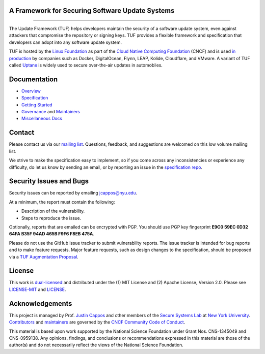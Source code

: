 A Framework for Securing Software Update Systems
------------------------------------------------

.. image:: https://travis-ci.org/theupdateframework/tuf.svg?branch=develop
   :target: https://travis-ci.org/theupdateframework/tuf
   :alt: Travis

.. image:: https://coveralls.io/repos/theupdateframework/tuf/badge.svg?branch=develop
   :target: https://coveralls.io/r/theupdateframework/tuf?branch=develop
   :alt: Coveralls

.. image:: https://pyup.io/repos/github/theupdateframework/tuf/shield.svg
   :target: https://pyup.io/repos/github/theupdateframework/tuf/
   :alt: pyup

.. image:: https://pyup.io/repos/github/theupdateframework/tuf/python-3-shield.svg
   :target: https://pyup.io/repos/github/theupdateframework/tuf/
   :alt: Python 3

.. image:: https://app.fossa.io/api/projects/git%2Bgithub.com%2Ftheupdateframework%2Ftuf.svg?type=shield
   :target: https://app.fossa.io/projects/git%2Bgithub.com%2Ftheupdateframework%2Ftuf?ref=badge_shield
   :alt: FOSSA

.. image:: https://bestpractices.coreinfrastructure.org/projects/1351/badge
   :target: https://bestpractices.coreinfrastructure.org/projects/1351
   :alt: CII

.. raw:: html

   <img
   src="https://github.com/theupdateframework/artwork/blob/master/tuf-logo-text.svg"
   height="200px">

---------------------------------------------------------------

The Update Framework (TUF) helps developers maintain the security of a software
update system, even against attackers that compromise the repository or signing
keys. TUF provides a flexible framework and specification that developers can
adopt into any software update system.

TUF is hosted by the `Linux Foundation <https://www.linuxfoundation.org/>`_ as
part of the `Cloud Native Computing Foundation <https://www.cncf.io/>`_ (CNCF)
and is used `in production <docs/ADOPTERS.md>`_ by companies such as Docker,
DigitalOcean, Flynn, LEAP, Kolide, Cloudflare, and VMware. A variant of TUF
called `Uptane <https://uptane.github.io/>`_ is widely used to secure
over-the-air updates in automobiles.


Documentation
-------------
* `Overview <docs/OVERVIEW.rst>`_
* `Specification <https://github.com/theupdateframework/specification/blob/master/tuf-spec.md>`_
* `Getting Started <docs/GETTING_STARTED.rst>`_
* `Governance <docs/GOVERNANCE.md>`_ and `Maintainers <docs/MAINTAINERS.txt>`_
* `Miscellaneous Docs <docs/>`_


Contact
-------
Please contact us via our `mailing list
<https://groups.google.com/forum/?fromgroups#!forum/theupdateframework>`_.
Questions, feedback, and suggestions are welcomed on this low volume mailing
list.

We strive to make the specification easy to implement, so if you come
across any inconsistencies or experience any difficulty, do let us know by
sending an email, or by reporting an issue in the `specification
repo <https://github.com/theupdateframework/specification/issues>`_.

Security Issues and Bugs
------------------------

Security issues can be reported by emailing jcappos@nyu.edu.

At a minimum, the report must contain the following:

* Description of the vulnerability.
* Steps to reproduce the issue.

Optionally, reports that are emailed can be encrypted with PGP.  You should use
PGP key fingerprint **E9C0 59EC 0D32 64FA B35F  94AD 465B F9F6 F8EB 475A**.

Please do not use the GitHub issue tracker to submit vulnerability reports.
The issue tracker is intended for bug reports and to make feature requests.
Major feature requests, such as design changes to the specification, should
be proposed via a `TUF Augmentation Proposal <docs/TAP.rst>`_.

License
-------

This work is `dual-licensed <https://en.wikipedia.org/wiki/Multi-licensing>`_
and distributed under the (1) MIT License and (2) Apache License, Version 2.0.
Please see `LICENSE-MIT <LICENSE-MIT>`_ and `LICENSE
<LICENSE>`_.


Acknowledgements
----------------

This project is managed by Prof. `Justin Cappos
<https://ssl.engineering.nyu.edu/personalpages/jcappos/>`_ and other members of
the `Secure Systems Lab <https://ssl.engineering.nyu.edu/>`_ at `New York
University <https://engineering.nyu.edu/>`_.  `Contributors
<https://github.com/theupdateframework/tuf/blob/develop/docs/AUTHORS.txt>`_ and
`maintainers
<https://github.com/theupdateframework/tuf/blob/develop/docs/MAINTAINERS.txt>`_
are governed by the `CNCF Community Code of Conduct
<https://github.com/cncf/foundation/blob/master/code-of-conduct.md>`_.

This material is based upon work supported by the National Science Foundation
under Grant Nos. CNS-1345049 and CNS-0959138. Any opinions, findings, and
conclusions or recommendations expressed in this material are those of the
author(s) and do not necessarily reflect the views of the National Science
Foundation.
